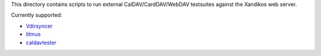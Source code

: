 This directory contains scripts to run external CalDAV/CardDAV/WebDAV
testsuites against the Xandikos web server.

Currently supported:

- `Vdirsyncer <https://github.com/pimutils/vdirsyncer>`_
- `litmus <https://www.webdav.org/neon/litmus/>`_
- `caldavtester <https://www.calendarserver.org/CalDAVTester.html>`_
